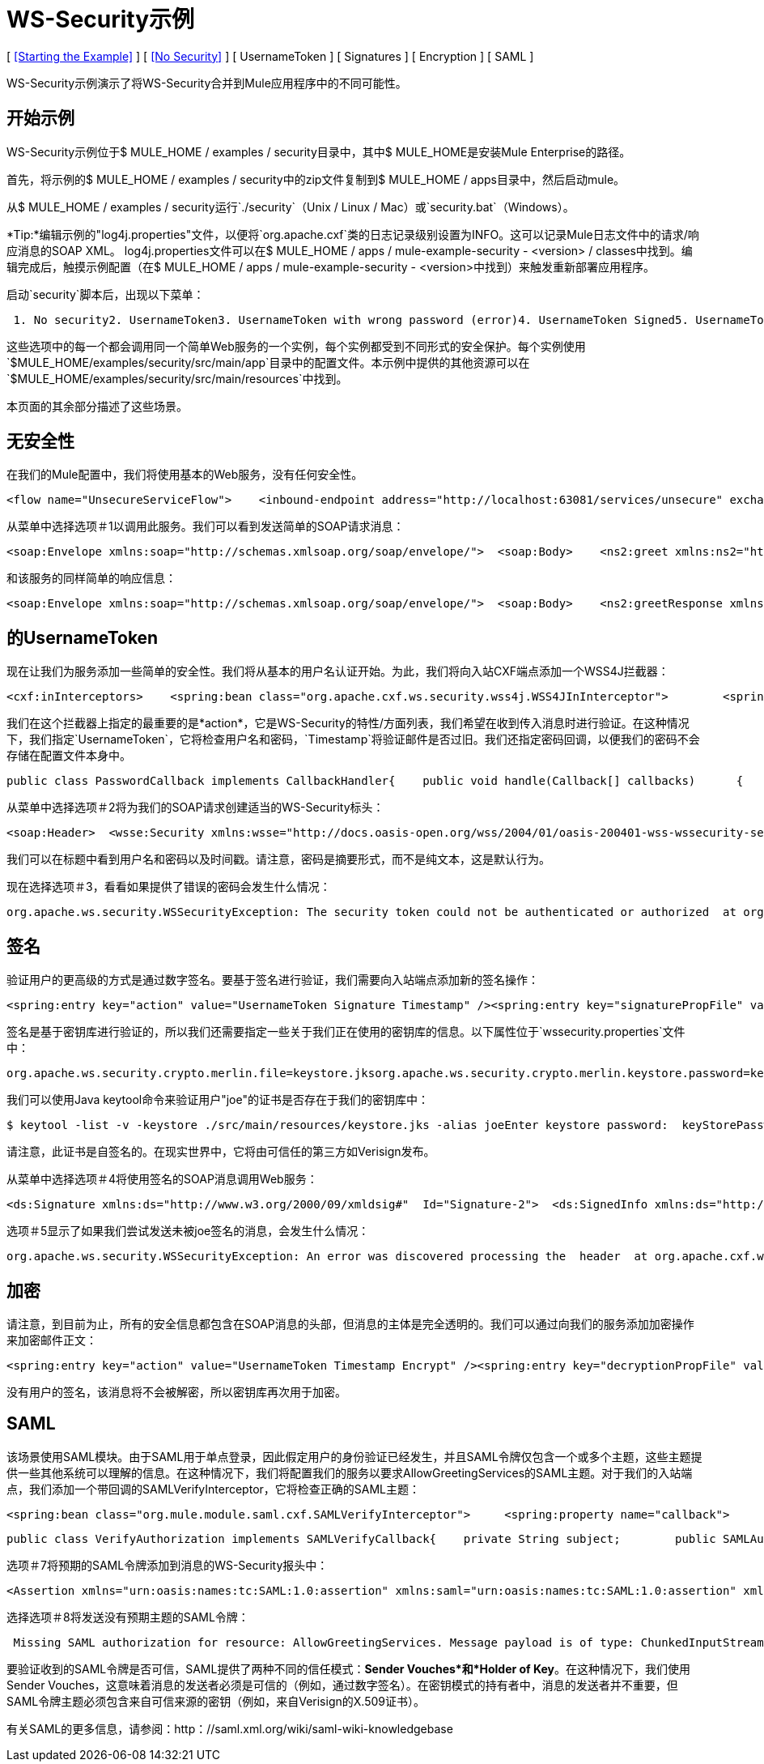 =  WS-Security示例

[ <<Starting the Example>> ] [ <<No Security>> ] [ UsernameToken ] [ Signatures ] [ Encryption ] [ SAML ]

WS-Security示例演示了将WS-Security合并到Mule应用程序中的不同可能性。

== 开始示例

WS-Security示例位于$ MULE_HOME / examples / security目录中，其中$ MULE_HOME是安装Mule Enterprise的路径。

首先，将示例的$ MULE_HOME / examples / security中的zip文件复制到$ MULE_HOME / apps目录中，然后启动mule。

从$ MULE_HOME / examples / security运行`./security`（Unix / Linux / Mac）或`security.bat`（Windows）。

*Tip:*编辑示例的"log4j.properties"文件，以便将`org.apache.cxf`类的日志记录级别设置为INFO。这可以记录Mule日志文件中的请求/响应消息的SOAP XML。 log4j.properties文件可以在$ MULE_HOME / apps / mule-example-security  -  <version> / classes中找到。编辑完成后，触摸示例配置（在$ MULE_HOME / apps / mule-example-security  -  <version>中找到）来触发重新部署应用程序。

启动`security`脚本后，出现以下菜单：

----
 1. No security2. UsernameToken3. UsernameToken with wrong password (error)4. UsernameToken Signed5. UsernameToken missing signature (error)6. UsernameToken Encrypted7. SAMLToken8. SAMLToken wrong subject (error)q. Quit
----

这些选项中的每一个都会调用同一个简单Web服务的一个实例，每个实例都受到不同形式的安全保护。每个实例使用`$MULE_HOME/examples/security/src/main/app`目录中的配置文件。本示例中提供的其他资源可以在`$MULE_HOME/examples/security/src/main/resources`中找到。

本页面的其余部分描述了这些场景。

== 无安全性

在我们的Mule配置中，我们将使用基本的Web服务，没有任何安全性。

[source,xml]
----
<flow name="UnsecureServiceFlow">    <inbound-endpoint address="http://localhost:63081/services/unsecure" exchange-pattern="request-response"/>    <cxf:jaxws-service serviceClass="com.mulesoft.mule.example.security.Greeter">        <cxf:features>            <spring:bean class="org.mule.module.cxf.feature.PrettyLoggingFeature" />            </cxf:features>        </cxf:jaxws-service>        <component class="com.mulesoft.mule.example.security.GreeterService" /></flow>
----


从菜单中选择选项＃1以调用此服务。我们可以看到发送简单的SOAP请求消息：

[source,xml]
----
<soap:Envelope xmlns:soap="http://schemas.xmlsoap.org/soap/envelope/">  <soap:Body>    <ns2:greet xmlns:ns2="http://security.example.mule.org/">      <name>Mule</name>    </ns2:greet>  </soap:Body></soap:Envelope>
----

和该服务的同样简单的响应信息：

[source,xml]
----
<soap:Envelope xmlns:soap="http://schemas.xmlsoap.org/soap/envelope/">  <soap:Body>    <ns2:greetResponse xmlns:ns2="http://security.example.mule.org/">      <name>Hello Mule</name>    </ns2:greetResponse>  </soap:Body></soap:Envelope>
----


== 的UsernameToken

现在让我们为服务添加一些简单的安全性。我们将从基本的用户名认证开始。为此，我们将向入站CXF端点添加一个WSS4J拦截器：

[source,xml]
----
<cxf:inInterceptors>    <spring:bean class="org.apache.cxf.ws.security.wss4j.WSS4JInInterceptor">        <spring:constructor-arg>            <spring:map>                  <spring:entry key="action" value="UsernameToken Timestamp" />                  <spring:entry key="passwordCallbackClass"value="org.mule.example.security.PasswordCallback" />            </spring:map>        </spring:constructor-arg>    </spring:bean></cxf:inInterceptors>
----


我们在这个拦截器上指定的最重要的是*action*，它是WS-Security的特性/方面列表，我们希望在收到传入消息时进行验证。在这种情况下，我们指定`UsernameToken`，它将检查用户名和密码，`Timestamp`将验证邮件是否过旧。我们还指定密码回调，以便我们的密码不会存储在配置文件本身中。

[source,java]
----
public class PasswordCallback implements CallbackHandler{    public void handle(Callback[] callbacks)      {        ...cut...        if (pc.getIdentifier().equals("joe"))         {            pc.setPassword("secret");        }...cut...
----


从菜单中选择选项＃2将为我们的SOAP请求创建适当的WS-Security标头：

[source,xml]
----
<soap:Header>  <wsse:Security xmlns:wsse="http://docs.oasis-open.org/wss/2004/01/oasis-200401-wss-wssecurity-secext-1.0.xsd" soap:mustUnderstand="1">    <wsu:Timestamp xmlns:wsu="http://docs.oasis-open.org/wss/2004/01/oasis-200401-wss-wssecurity-utility-1.0.xsd" wsu:Id="Timestamp-2">      <wsu:Created>2009-11-11T00:05:05.044Z</wsu:Created>      <wsu:Expires>2009-11-11T00:10:05.044Z</wsu:Expires>    </wsu:Timestamp>    <wsse:UsernameToken xmlns:wsu="http://docs.oasis-open.org/wss/2004/01/oasis-200401-wss-wssecurity-utility-1.0.xsd" wsu:Id="UsernameToken-1">      <wsse:Username>joe</wsse:Username>      <wsse:Password Type="http://docs.oasis-open.org/wss/2004/01/oasis-200401-wss-username-token-profile-1.0#PasswordDigest">53d055aB/snZJelfToizUd5s1p8=</wsse:Password>      <wsse:Nonce EncodingType="http://docs.oasis-open.org/wss/2004/01/oasis-200401-wss-soap-message-security-1.0#Base64Binary">uHT6rXehXO83lMQGKXg8uw==</wsse:Nonce>      <wsu:Created>2009-11-11T00:05:05.042Z</wsu:Created>    </wsse:UsernameToken>  </wsse:Security></soap:Header>
----


我们可以在标题中看到用户名和密码以及时间戳。请注意，密码是摘要形式，而不是纯文本，这是默认行为。

现在选择选项＃3，看看如果提供了错误的密码会发生什么情况：

----
org.apache.ws.security.WSSecurityException: The security token could not be authenticated or authorized  at org.apache.ws.security.processor.UsernameTokenProcessor.handleUsernameToken(UsernameTokenProcessor.java:143)  at org.apache.ws.security.processor.UsernameTokenProcessor.handleToken(UsernameTokenProcessor.java:56)  at org.apache.ws.security.WSSecurityEngine.processSecurityHeader(WSSecurityEngine.java:326)  at org.apache.ws.security.WSSecurityEngine.processSecurityHeader(WSSecurityEngine.java:243)  at org.apache.cxf.ws.security.wss4j.WSS4JInInterceptor.handleMessage(WSS4JInInterceptor.java:159)
----


== 签名

验证用户的更高级的方式是通过数字签名。要基于签名进行验证，我们需要向入站端点添加新的签名操作：

[source,xml]
----
<spring:entry key="action" value="UsernameToken Signature Timestamp" /><spring:entry key="signaturePropFile" value="wssecurity.properties" />
----

签名是基于密钥库进行验证的，所以我们还需要指定一些关于我们正在使用的密钥库的信息。以下属性位于`wssecurity.properties`文件中：

[source,java]
----
org.apache.ws.security.crypto.merlin.file=keystore.jksorg.apache.ws.security.crypto.merlin.keystore.password=keyStorePassword
----

我们可以使用Java keytool命令来验证用户"joe"的证书是否存在于我们的密钥库中：

----
$ keytool -list -v -keystore ./src/main/resources/keystore.jks -alias joeEnter keystore password:  keyStorePassword Alias name: joeCreation date: Sep 24, 2009Entry type: keyEntryCertificate chain length: 1Certificate[1]:Owner: CN=joeIssuer: CN=joeSerial number: 4abb93daValid from: Thu Sep 24 11:44:26 CLT 2009 until: Wed Dec 23 12:44:26 CLST 2009Certificate fingerprints:   MD5:  24:08:D3:3B:D1:FE:E0:18:6B:12:DC:79:98:EE:62:6D   SHA1: 25:69:19:52:C9:FE:26:64:F7:C8:F3:BF:E4:9A:5B:71:B4:9E:9F:C3
----


请注意，此证书是自签名的。在现实世界中，它将由可信任的第三方如Verisign发布。

从菜单中选择选项＃4将使用签名的SOAP消息调用Web服务：

[source,xml]
----
<ds:Signature xmlns:ds="http://www.w3.org/2000/09/xmldsig#"  Id="Signature-2">  <ds:SignedInfo xmlns:ds="http://www.w3.org/2000/09/xmldsig#">    <ds:CanonicalizationMethod xmlns:ds="http://www.w3.org/2000/09/xmldsig#"      Algorithm="http://www.w3.org/2001/10/xml-exc-c14n#" />    <ds:SignatureMethod xmlns:ds="http://www.w3.org/2000/09/xmldsig#"      Algorithm="http://www.w3.org/2000/09/xmldsig#rsa-sha1" />    <ds:Reference xmlns:ds="http://www.w3.org/2000/09/xmldsig#"  URI="#id-3">      <ds:Transforms xmlns:ds="http://www.w3.org/2000/09/xmldsig#">        <ds:Transform xmlns:ds="http://www.w3.org/2000/09/xmldsig#"          Algorithm="http://www.w3.org/2001/10/xml-exc-c14n#" />      </ds:Transforms>      <ds:DigestMethod xmlns:ds="http://www.w3.org/2000/09/xmldsig#"        Algorithm="http://www.w3.org/2000/09/xmldsig#sha1" />      <ds:DigestValue xmlns:ds="http://www.w3.org/2000/09/xmldsig#">AtIQc6I4I62MvLRJd+S8jdiS5SE=</ds:DigestValue>    </ds:Reference>  </ds:SignedInfo>  <ds:SignatureValue xmlns:ds="http://www.w3.org/2000/09/xmldsig#">    VFT2zQ+wpoY/C1sTyDMYkD0Z/Vij4GM8mGaoa26aUw5WuRPUxHure7dwsGMF4ivj96cSMo/AQpFR    C/rVdwVEGbobmkrpp/IwkGIwXu2lNf5yAOalIVdLQCeSUdT8KqAHYzQbyYxOKWaroFzkws/+E4Xm    mNAoiJixK71EPmyqNe0=    </ds:SignatureValue>  <ds:KeyInfo xmlns:ds="http://www.w3.org/2000/09/xmldsig#" Id="KeyId-FCBB1376C4DCB7E74C12579545658052">    <wsse:SecurityTokenReference      xmlns:wsse="http://docs.oasis-open.org/wss/2004/01/oasis-200401-wss-wssecurity-secext-1.0.xsd"      xmlns:wsu="http://docs.oasis-open.org/wss/2004/01/oasis-200401-wss-wssecurity-utility-1.0.xsd"      wsu:Id="STRId-FCBB1376C4DCB7E74C12579545658073">      <ds:X509Data xmlns:ds="http://www.w3.org/2000/09/xmldsig#">        <ds:X509IssuerSerial xmlns:ds="http://www.w3.org/2000/09/xmldsig#">          <ds:X509IssuerName xmlns:ds="http://www.w3.org/2000/09/xmldsig#">CN=joe</ds:X509IssuerName>          <ds:X509SerialNumber xmlns:ds="http://www.w3.org/2000/09/xmldsig#">1253807066</ds:X509SerialNumber>        </ds:X509IssuerSerial>      </ds:X509Data>    </wsse:SecurityTokenReference>  </ds:KeyInfo></ds:Signature>
----


选项＃5显示了如果我们尝试发送未被joe签名的消息，会发生什么情况：

----
org.apache.ws.security.WSSecurityException: An error was discovered processing the  header  at org.apache.cxf.ws.security.wss4j.WSS4JInInterceptor.handleMessage(WSS4JInInterceptor.java:238)
----


== 加密

请注意，到目前为止，所有的安全信息都包含在SOAP消息的头部，但消息的主体是完全透明的。我们可以通过向我们的服务添加加密操作来加密邮件正文：

[source,xml]
----
<spring:entry key="action" value="UsernameToken Timestamp Encrypt" /><spring:entry key="decryptionPropFile" value="wssecurity.properties" />Selecting option #6 will send a SOAP message with the body encrypted:<soap:Body>  <xenc:EncryptedData xmlns:xenc="http://www.w3.org/2001/04/xmlenc#"    Id="EncDataId-9" Type="http://www.w3.org/2001/04/xmlenc#Content">    <xenc:EncryptionMethod xmlns:xenc="http://www.w3.org/2001/04/xmlenc#"      Algorithm="http://www.w3.org/2001/04/xmlenc#aes128-cbc" />    <ds:KeyInfo xmlns:ds="http://www.w3.org/2000/09/xmldsig#">      <wsse:SecurityTokenReference        xmlns:wsse="http://docs.oasis-open.org/wss/2004/01/oasis-200401-wss-wssecurity-secext-1.0.xsd">        <wsse:Reference          xmlns:wsse="http://docs.oasis-open.org/wss/2004/01/oasis-200401-wss-wssecurity-secext-1.0.xsd"          URI="#EncKeyId-FCBB1376C4DCB7E74C12579575025715" />      </wsse:SecurityTokenReference>    </ds:KeyInfo>    <xenc:CipherData xmlns:xenc="http://www.w3.org/2001/04/xmlenc#">      <xenc:CipherValue xmlns:xenc="http://www.w3.org/2001/04/xmlenc#">4bJWs2bQKdzof3FM2U5O3qTa4EhuSdItuE6zjSfi8BNqO+y/7V3cU2T4j6ewMo/TAUyyvDNLqluL        +kaAJen3hE/KWkFKfo5CAVeE3ifbBK10lem8cGo5qwAPXZjlCYY52xv1QpW3hlv9E63J0hcbnQQr        BAcF4LwlGzIybwaeydju3Y34hU+nhVpgmiBahwKHD6R+7EuUrwby7t7pQnh53gtEvqkH0YES5dVx        yOqTtLsBTLu/Xz2IzeRiGQBqFJVHzwueOaS1L7A2mlLebmUiEQ==</xenc:CipherValue>    </xenc:CipherData>  </xenc:EncryptedData></soap:Body>
----


没有用户的签名，该消息将不会被解密，所以密钥库再次用于加密。

==  SAML

该场景使用SAML模块。由于SAML用于单点登录，因此假定用户的身份验证已经发生，并且SAML令牌仅包含一个或多个主题，这些主题提供一些其他系统可以理解的信息。在这种情况下，我们将配置我们的服务以要求AllowGreetingServices的SAML主题。对于我们的入站端点，我们添加一个带回调的SAMLVerifyInterceptor，它将检查正确的SAML主题：

[source,xml]
----
<spring:bean class="org.mule.module.saml.cxf.SAMLVerifyInterceptor">     <spring:property name="callback">          <spring:bean class="org.mule.example.security.VerifyAuthorization">               <spring:property name="subject" value="AllowGreetingServices" />          </spring:bean>     </spring:property></spring:bean>
----


[source,java]
----
public class VerifyAuthorization implements SAMLVerifyCallback{    private String subject;        public SAMLAuthenticationAdapter verify(SAMLAuthenticationAdapter samlAuthentication) throws SecurityException    {        SAMLSubject samlSubject = samlAuthentication.getSubject();        if (!samlSubject.getNameIdentifier().getName().equals(subject))        {            throw new UnauthorisedException(...cut...
----


选项＃7将预期的SAML令牌添加到消息的WS-Security报头中：

[source,xml]
----
<Assertion xmlns="urn:oasis:names:tc:SAML:1.0:assertion" xmlns:saml="urn:oasis:names:tc:SAML:1.0:assertion" xmlns:samlp="urn:oasis:names:tc:SAML:1.0:protocol" xmlns:xsd="http://www.w3.org/2001/XMLSchema" xmlns:xsi="http://www.w3.org/2001/XMLSchema-instance" AssertionID="_40082eadbf045476e26a107e4f37861d" IssueInstant="2009-11-13T02:26:06.569Z" Issuer="self" MajorVersion="1" MinorVersion="1">  <AuthenticationStatement AuthenticationInstant="2009-11-13T02:26:06.569Z" AuthenticationMethod="urn:oasis:names:tc:SAML:1.0:am:password">    <Subject>      <NameIdentifier>AllowGreetingServices</NameIdentifier>      <SubjectConfirmation>        <ConfirmationMethod>urn:oasis:names:tc:SAML:1.0:cm:sender-vouches</ConfirmationMethod>      </SubjectConfirmation>    </Subject>  </AuthenticationStatement></Assertion>
----


选择选项＃8将发送没有预期主题的SAML令牌：

----
 Missing SAML authorization for resource: AllowGreetingServices. Message payload is of type: ChunkedInputStream  at org.mule.module.saml.cxf.SAMLVerifyInterceptor.handleMessage(SAMLVerifyInterceptor.java:99)
----


要验证收到的SAML令牌是否可信，SAML提供了两种不同的信任模式：*Sender Vouches*和*Holder of Key*。在这种情况下，我们使用Sender Vouches，这意味着消息的发送者必须是可信的（例如，通过数字签名）。在密钥模式的持有者中，消息的发送者并不重要，但SAML令牌主题必须包含来自可信来源的密钥（例如，来自Verisign的X.509证书）。

有关SAML的更多信息，请参阅：http：//saml.xml.org/wiki/saml-wiki-knowledgebase

